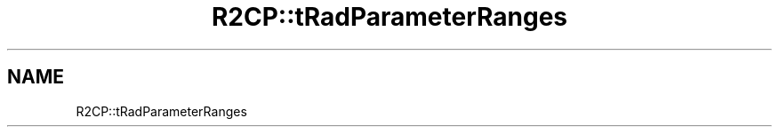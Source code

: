.TH "R2CP::tRadParameterRanges" 3 "MCPU" \" -*- nroff -*-
.ad l
.nh
.SH NAME
R2CP::tRadParameterRanges

